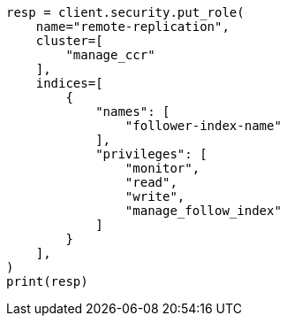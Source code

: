 // This file is autogenerated, DO NOT EDIT
// security/authentication/remote-clusters-privileges-cert.asciidoc:83

[source, python]
----
resp = client.security.put_role(
    name="remote-replication",
    cluster=[
        "manage_ccr"
    ],
    indices=[
        {
            "names": [
                "follower-index-name"
            ],
            "privileges": [
                "monitor",
                "read",
                "write",
                "manage_follow_index"
            ]
        }
    ],
)
print(resp)
----
